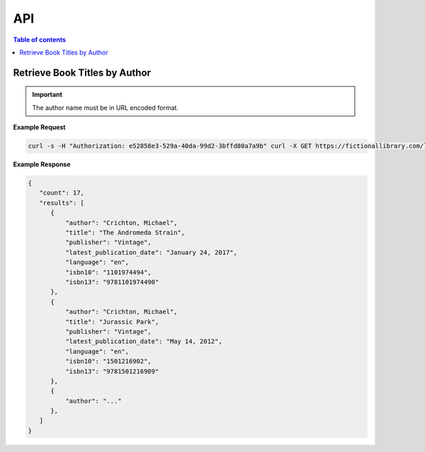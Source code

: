 API
===

.. autosummary::
   :toctree: generated

.. contents:: Table of contents
   :local:
   :backlinks: none
   :depth: 3


Retrieve Book Titles by Author
------------------------------

.. http:get:: /libapi/author/(author_name)
   :noindex:
   
     Retrieves a list of books written by a specified author.
	 
   :query string:  author_name (*required*) -- The name the of the particular author
   
   :requestheader Authorization: `token`
   
.. important::
   The author name must be in URL encoded format.

**Example Request**

.. sourcecode:: bash
  
   curl -s -H "Authorization: e52858e3-529a-40da-99d2-3bffd80a7a9b" curl -X GET https://fictionallibrary.com/libapi/author/Crichton%20Michael 

**Example Response**

.. sourcecode:: json

   {
      "count": 17,
      "results": [
         {
             "author": "Crichton, Michael",
             "title": "The Andromeda Strain",
             "publisher": "Vintage", 
             "latest_publication_date": "January 24, 2017",
             "language": "en",
             "isbn10": "1101974494",
             "isbn13": "9781101974490"
         },
         {
             "author": "Crichton, Michael",
             "title": "Jurassic Park",
             "publisher": "Vintage", 
             "latest_publication_date": "May 14, 2012",
             "language": "en",
             "isbn10": "1501216902",
             "isbn13": "9781501216909"
         },
         {
             "author": "..."
         },
      ]
   }

